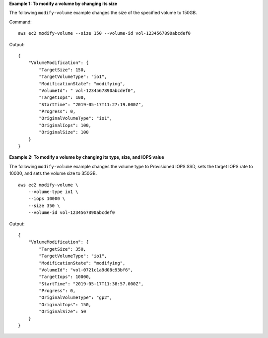 **Example 1: To modify a volume by changing its size**

The following ``modify-volume`` example changes the size of the specified volume to 150GB. 

Command::

    aws ec2 modify-volume --size 150 --volume-id vol-1234567890abcdef0

Output::

    {
        "VolumeModification": {
            "TargetSize": 150,
            "TargetVolumeType": "io1",
            "ModificationState": "modifying",
            "VolumeId": " vol-1234567890abcdef0",
            "TargetIops": 100,
            "StartTime": "2019-05-17T11:27:19.000Z",
            "Progress": 0,
            "OriginalVolumeType": "io1",
            "OriginalIops": 100,
            "OriginalSize": 100
        }
    }

**Example 2: To modify a volume by changing its type, size, and IOPS value**

The following ``modify-volume`` example changes the volume type to Provisioned IOPS SSD, sets the target IOPS rate to 10000, and sets the volume size to 350GB. ::

    aws ec2 modify-volume \
        --volume-type io1 \
        --iops 10000 \
        --size 350 \
        --volume-id vol-1234567890abcdef0

Output::

    {
        "VolumeModification": {
            "TargetSize": 350,
            "TargetVolumeType": "io1",
            "ModificationState": "modifying",
            "VolumeId": "vol-0721c1a9d08c93bf6",
            "TargetIops": 10000,
            "StartTime": "2019-05-17T11:38:57.000Z",
            "Progress": 0,
            "OriginalVolumeType": "gp2",
            "OriginalIops": 150,
            "OriginalSize": 50
        }
    }
